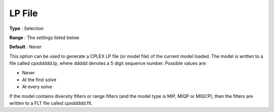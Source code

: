 .. _ODH-CPLEX_XGeneral_-_LP_File:


LP File
=======



**Type** :	Selection	

**Range** :	The settings listed below	

**Default** :	Never	



This option can be used to generate a CPLEX LP file (or model file) of the current model loaded. The model is written to a file called cpxddddd.lp, where ddddd denotes a 5 digit sequence number. Possible values are:



*	Never
*	At the first solve
*	At every solve




If the model contains diversity filters or range filters (and the model type is MIP, MIQP or MIQCP), then the filters are written to a FLT file called cpxddddd.flt.




